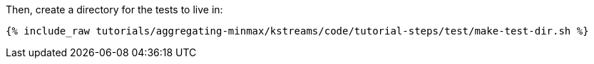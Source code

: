Then, create a directory for the tests to live in:

+++++
<pre class="snippet"><code class="shell">{% include_raw tutorials/aggregating-minmax/kstreams/code/tutorial-steps/test/make-test-dir.sh %}</code></pre>
+++++
